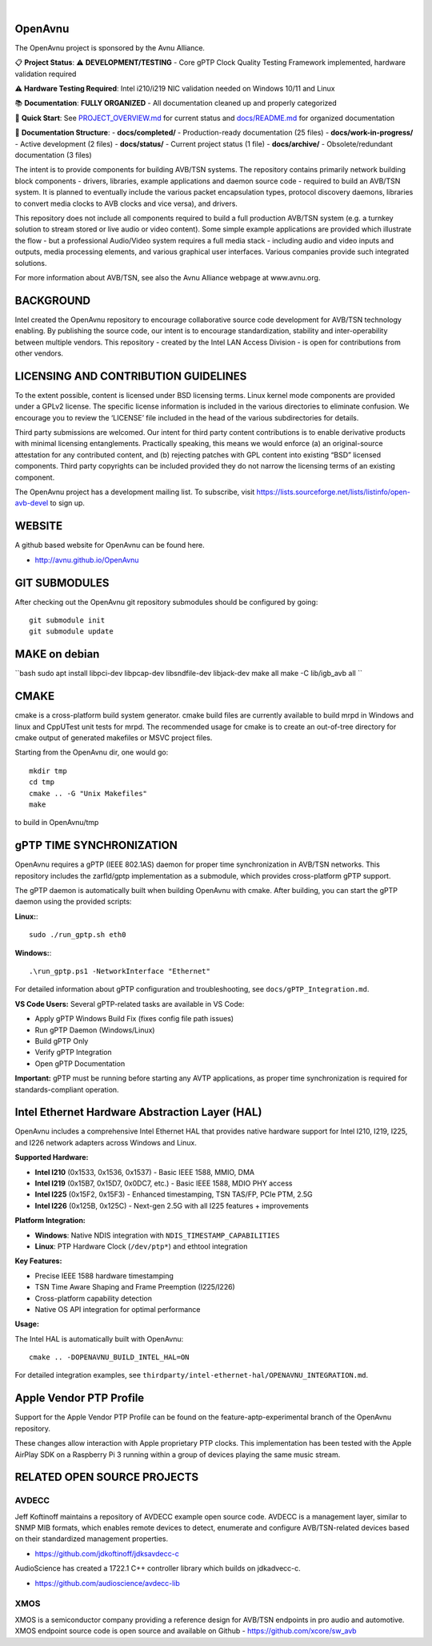 .. image:: avnu_logo.png

|
.. image:: https://github.com/zarfld/OpenAvnu/actions/workflows/travis_sh.yml/badge.svg?branch=master
   :target: https://github.com/zarfld/OpenAvnu/actions/workflows/travis_sh.yml
   :alt: Build status


OpenAvnu
========

The OpenAvnu project is sponsored by the Avnu Alliance.

📋 **Project Status**: ⚠️ **DEVELOPMENT/TESTING** - Core gPTP Clock Quality Testing Framework implemented, hardware validation required

⚠️ **Hardware Testing Required**: Intel i210/i219 NIC validation needed on Windows 10/11 and Linux

📚 **Documentation**: **FULLY ORGANIZED** - All documentation cleaned up and properly categorized

🎯 **Quick Start**: See `PROJECT_OVERVIEW.md <PROJECT_OVERVIEW.md>`_ for current status and `docs/README.md <docs/README.md>`_ for organized documentation

📁 **Documentation Structure**:
- **docs/completed/** - Production-ready documentation (25 files)
- **docs/work-in-progress/** - Active development (2 files)  
- **docs/status/** - Current project status (1 file)
- **docs/archive/** - Obsolete/redundant documentation (3 files)

The intent is to provide components for building AVB/TSN systems. The repository
contains primarily network building block components - drivers, libraries,
\example applications  and daemon source code - required to build an AVB/TSN system.
It is planned to eventually include the various packet encapsulation types,
protocol discovery daemons, libraries to convert media clocks to AVB clocks
and vice versa), and drivers.

This repository does not include all components required to build a full
production AVB/TSN system (e.g. a turnkey solution to stream stored or live audio
or video content). Some simple example applications are provided which
illustrate the flow - but a professional Audio/Video system requires a full media stack
- including audio and video inputs and outputs, media processing elements, and
various graphical user interfaces. Various companies provide such integrated
solutions.

For more information about AVB/TSN, see also the Avnu Alliance webpage at
www.avnu.org.

BACKGROUND
===========

Intel created the OpenAvnu repository to encourage collaborative source code
development for AVB/TSN technology enabling. By publishing the source code, our
intent is to encourage standardization, stability and inter-operability between
multiple vendors. This repository - created by the Intel LAN Access Division -
is open for contributions from other vendors. 

LICENSING AND CONTRIBUTION GUIDELINES
======================================
To the extent possible, content is licensed under BSD licensing terms. Linux 
kernel mode components are provided under a GPLv2 license. The specific license 
information is included in the various directories to eliminate confusion. We 
encourage you to review the ‘LICENSE’ file included in the head of the 
various subdirectories for details.

Third party submissions are welcomed. Our intent for third party content 
contributions is to enable derivative products with minimal licensing 
entanglements. Practically speaking, this means we would enforce (a) an 
original-source attestation for any contributed content, and (b) rejecting 
patches with GPL content into existing “BSD” licensed components. Third 
party copyrights can be included provided they do not narrow the licensing 
terms of an existing component.

The OpenAvnu project has a development mailing list. To subscribe, visit
https://lists.sourceforge.net/lists/listinfo/open-avb-devel to sign up.

WEBSITE
=======

A github based website for OpenAvnu can be found here.

+ http://avnu.github.io/OpenAvnu

GIT SUBMODULES
==============

After checking out the OpenAvnu git repository submodules should be
configured by going::

    git submodule init
    git submodule update

MAKE on debian
==============

``bash
sudo apt install libpci-dev libpcap-dev libsndfile-dev libjack-dev
make all
make -C lib/igb_avb all
``

CMAKE
=====

cmake is a cross-platform build system generator. cmake build files are
currently available to build mrpd in Windows and linux and CppUTest unit
tests for mrpd. The recommended usage for cmake is to create an out-of-tree
directory for cmake output of generated makefiles or MSVC project files.

Starting from the OpenAvnu dir, one would go::

    mkdir tmp
    cd tmp
    cmake .. -G "Unix Makefiles"
    make

to build in OpenAvnu/tmp

gPTP TIME SYNCHRONIZATION
==========================

OpenAvnu requires a gPTP (IEEE 802.1AS) daemon for proper time synchronization
in AVB/TSN networks. This repository includes the zarfld/gptp implementation as
a submodule, which provides cross-platform gPTP support.

The gPTP daemon is automatically built when building OpenAvnu with cmake. After
building, you can start the gPTP daemon using the provided scripts:

**Linux:**::

    sudo ./run_gptp.sh eth0

**Windows:**::

    .\run_gptp.ps1 -NetworkInterface "Ethernet"

For detailed information about gPTP configuration and troubleshooting, see
``docs/gPTP_Integration.md``.

**VS Code Users:** Several gPTP-related tasks are available in VS Code:

- Apply gPTP Windows Build Fix (fixes config file path issues)
- Run gPTP Daemon (Windows/Linux)
- Build gPTP Only
- Verify gPTP Integration
- Open gPTP Documentation

**Important:** gPTP must be running before starting any AVTP applications, as
proper time synchronization is required for standards-compliant operation.

Intel Ethernet Hardware Abstraction Layer (HAL)
===============================================

OpenAvnu includes a comprehensive Intel Ethernet HAL that provides native hardware
support for Intel I210, I219, I225, and I226 network adapters across Windows and Linux.

**Supported Hardware:**

- **Intel I210** (0x1533, 0x1536, 0x1537) - Basic IEEE 1588, MMIO, DMA
- **Intel I219** (0x15B7, 0x15D7, 0x0DC7, etc.) - Basic IEEE 1588, MDIO PHY access  
- **Intel I225** (0x15F2, 0x15F3) - Enhanced timestamping, TSN TAS/FP, PCIe PTM, 2.5G
- **Intel I226** (0x125B, 0x125C) - Next-gen 2.5G with all I225 features + improvements

**Platform Integration:**

- **Windows**: Native NDIS integration with ``NDIS_TIMESTAMP_CAPABILITIES``
- **Linux**: PTP Hardware Clock (``/dev/ptp*``) and ethtool integration

**Key Features:**

- Precise IEEE 1588 hardware timestamping
- TSN Time Aware Shaping and Frame Preemption (I225/I226)
- Cross-platform capability detection
- Native OS API integration for optimal performance

**Usage:**

The Intel HAL is automatically built with OpenAvnu::

    cmake .. -DOPENAVNU_BUILD_INTEL_HAL=ON

For detailed integration examples, see ``thirdparty/intel-ethernet-hal/OPENAVNU_INTEGRATION.md``.

Apple Vendor PTP Profile
========================

Support for the Apple Vendor PTP Profile can be found on the
feature-aptp-experimental branch of the OpenAvnu repository.

These changes allow interaction with Apple proprietary PTP clocks. This 
implementation has been tested with the Apple AirPlay SDK on a Raspberry Pi 3 
running within a group of devices playing the same music stream.

RELATED OPEN SOURCE PROJECTS
============================

AVDECC
------
Jeff Koftinoff maintains a repository of AVDECC example open 
source code. AVDECC is a management layer, similar to SNMP MIB formats, 
which enables remote devices to detect, enumerate and configure AVB/TSN-related
devices based on their standardized management properties.

+ https://github.com/jdkoftinoff/jdksavdecc-c

AudioScience has created a 1722.1 C++ controller library which builds on jdkadvecc-c.

+ https://github.com/audioscience/avdecc-lib

XMOS
----
XMOS is a semiconductor company providing a reference design for AVB/TSN
endpoints in pro audio and automotive. XMOS endpoint source code is open source 
and available on Github - https://github.com/xcore/sw_avb
